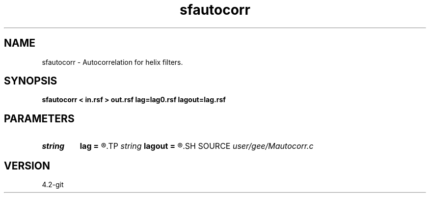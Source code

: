 .TH sfautocorr 1  "APRIL 2023" Madagascar "Madagascar Manuals"
.SH NAME
sfautocorr \- Autocorrelation for helix filters. 
.SH SYNOPSIS
.B sfautocorr < in.rsf > out.rsf lag=lag0.rsf lagout=lag.rsf
.SH PARAMETERS
.PD 0
.TP
.I string 
.B lag
.B =
.R  	optional input file with filter lags (auxiliary input file name)
.TP
.I string 
.B lagout
.B =
.R  	auxiliary output file name
.SH SOURCE
.I user/gee/Mautocorr.c
.SH VERSION
4.2-git
